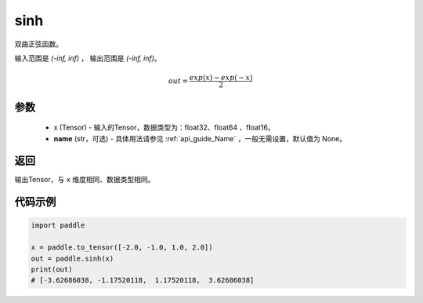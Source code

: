 .. _cn_api_fluid_layers_sinh:

sinh
-------------------------------

.. py:function:: paddle.sinh(x, name=None)




双曲正弦函数。

输入范围是 `(-inf, inf)` ， 输出范围是 `(-inf, inf)`。

.. math::

    out = \frac{exp(x)-exp(-x)}{2}

参数
::::::::::::

    - x (Tensor) - 输入的Tensor，数据类型为：float32、float64 、float16。
    - **name** (str，可选) - 具体用法请参见  :ref:`api_guide_Name` ，一般无需设置，默认值为 None。

返回
::::::::::::
输出Tensor，与 ``x`` 维度相同、数据类型相同。

代码示例
::::::::::::

.. code-block:: python

        import paddle

        x = paddle.to_tensor([-2.0, -1.0, 1.0, 2.0])
        out = paddle.sinh(x)
        print(out)
        # [-3.62686038, -1.17520118,  1.17520118,  3.62686038]
